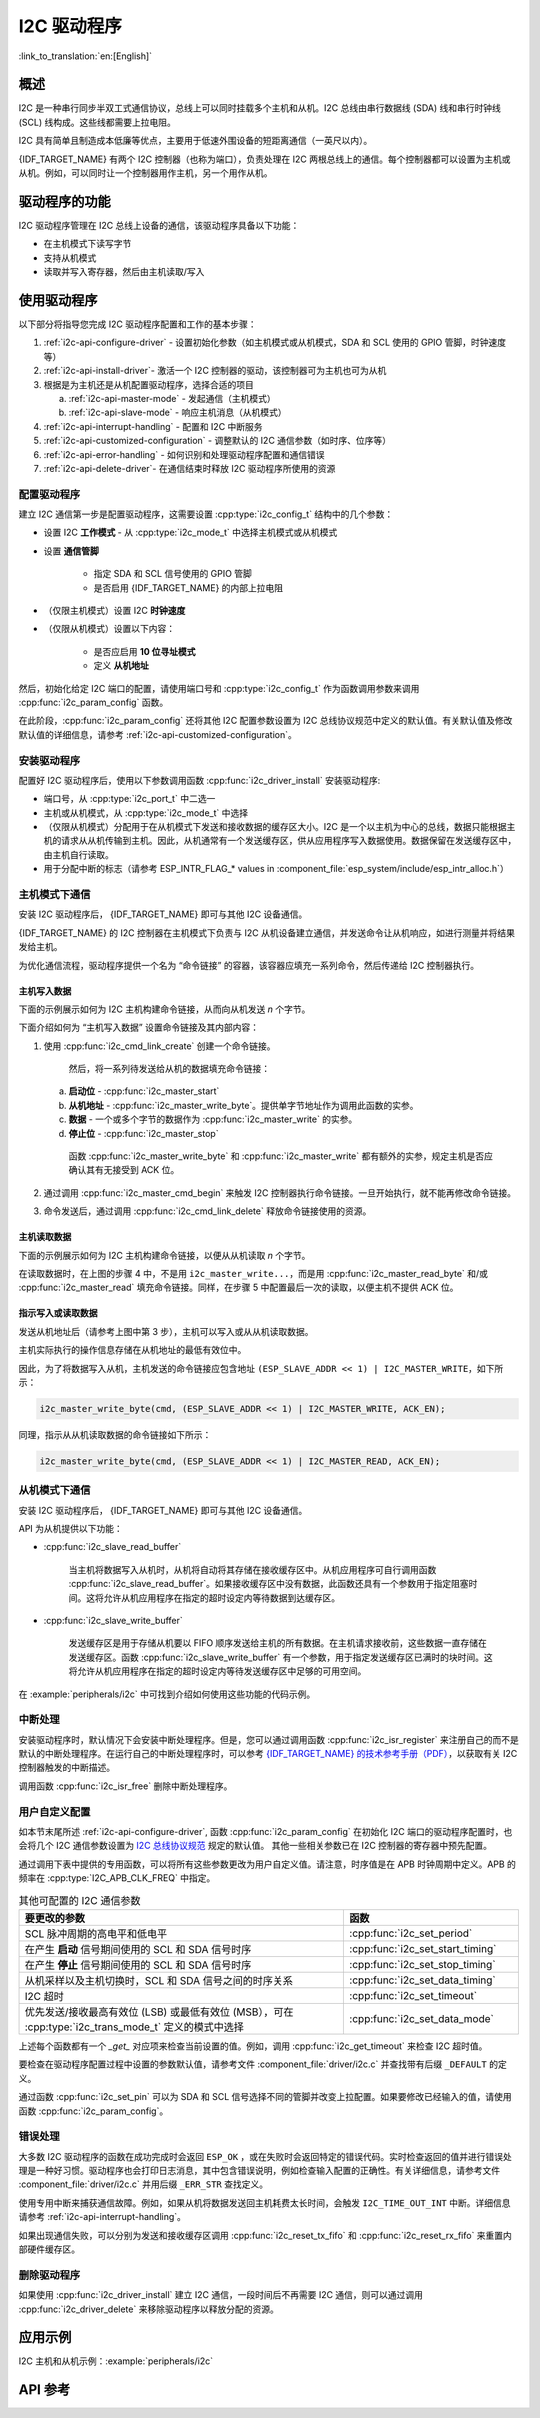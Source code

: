 I2C 驱动程序
===============

:link_to_translation:`en:[English]`

概述
---------

I2C 是一种串行同步半双工式通信协议，总线上可以同时挂载多个主机和从机。I2C 总线由串行数据线 (SDA) 线和串行时钟线 (SCL) 线构成。这些线都需要上拉电阻。

I2C 具有简单且制造成本低廉等优点，主要用于低速外围设备的短距离通信（一英尺以内）。

{IDF_TARGET_NAME} 有两个 I2C 控制器（也称为端口），负责处理在 I2C 两根总线上的通信。每个控制器都可以设置为主机或从机。例如，可以同时让一个控制器用作主机，另一个用作从机。


驱动程序的功能
---------------

I2C 驱动程序管理在 I2C 总线上设备的通信，该驱动程序具备以下功能： 

- 在主机模式下读写字节
- 支持从机模式
- 读取并写入寄存器，然后由主机读取/写入


使用驱动程序
---------------

以下部分将指导您完成 I2C 驱动程序配置和工作的基本步骤：

1. :ref:`i2c-api-configure-driver` - 设置初始化参数（如主机模式或从机模式，SDA 和 SCL 使用的 GPIO 管脚，时钟速度等）
2. :ref:`i2c-api-install-driver`- 激活一个 I2C 控制器的驱动，该控制器可为主机也可为从机
3. 根据是为主机还是从机配置驱动程序，选择合适的项目

   a) :ref:`i2c-api-master-mode` - 发起通信（主机模式）    
   b) :ref:`i2c-api-slave-mode` - 响应主机消息（从机模式）

4. :ref:`i2c-api-interrupt-handling` - 配置和 I2C 中断服务
5. :ref:`i2c-api-customized-configuration` - 调整默认的 I2C 通信参数（如时序、位序等）
6. :ref:`i2c-api-error-handling` - 如何识别和处理驱动程序配置和通信错误
7. :ref:`i2c-api-delete-driver`- 在通信结束时释放 I2C 驱动程序所使用的资源


.. _i2c-api-configure-driver:

配置驱动程序
^^^^^^^^^^^^^

建立 I2C 通信第一步是配置驱动程序，这需要设置 :cpp:type:`i2c_config_t` 结构中的几个参数：

- 设置 I2C **工作模式** - 从 :cpp:type:`i2c_mode_t` 中选择主机模式或从机模式
- 设置 **通信管脚**

    - 指定 SDA 和 SCL 信号使用的 GPIO 管脚
    - 是否启用 {IDF_TARGET_NAME} 的内部上拉电阻

- （仅限主机模式）设置 I2C **时钟速度**
- （仅限从机模式）设置以下内容：

    * 是否应启用 **10 位寻址模式**
    * 定义 **从机地址**

然后，初始化给定 I2C 端口的配置，请使用端口号和 :cpp:type:`i2c_config_t` 作为函数调用参数来调用 :cpp:func:`i2c_param_config` 函数。

在此阶段，:cpp:func:`i2c_param_config` 还将其他 I2C 配置参数设置为 I2C 总线协议规范中定义的默认值。有关默认值及修改默认值的详细信息，请参考 :ref:`i2c-api-customized-configuration`。


.. _i2c-api-install-driver:

安装驱动程序
^^^^^^^^^^^^^^

配置好 I2C 驱动程序后，使用以下参数调用函数  :cpp:func:`i2c_driver_install` 安装驱动程序:

- 端口号，从 :cpp:type:`i2c_port_t` 中二选一
- 主机或从机模式，从 :cpp:type:`i2c_mode_t` 中选择 
- （仅限从机模式）分配用于在从机模式下发送和接收数据的缓存区大小。I2C 是一个以主机为中心的总线，数据只能根据主机的请求从从机传输到主机。因此，从机通常有一个发送缓存区，供从应用程序写入数据使用。数据保留在发送缓存区中，由主机自行读取。 
- 用于分配中断的标志（请参考 ESP_INTR_FLAG_* values in :component_file:`esp_system/include/esp_intr_alloc.h`）


.. _i2c-api-master-mode:

主机模式下通信
^^^^^^^^^^^^^^^^^^

安装 I2C 驱动程序后， {IDF_TARGET_NAME} 即可与其他 I2C 设备通信。

{IDF_TARGET_NAME} 的 I2C 控制器在主机模式下负责与 I2C 从机设备建立通信，并发送命令让从机响应，如进行测量并将结果发给主机。

为优化通信流程，驱动程序提供一个名为 “命令链接” 的容器，该容器应填充一系列命令，然后传递给 I2C 控制器执行。


主机写入数据
"""""""""""""

下面的示例展示如何为 I2C 主机构建命令链接，从而向从机发送 *n* 个字节。


.. blockdiag:: ../../../_static/diagrams/i2c-command-link-master-write-blockdiag.diag
    :scale: 100
    :caption: I2C command link - master write example
    :align: center


下面介绍如何为 “主机写入数据” 设置命令链接及其内部内容：

1. 使用 :cpp:func:`i2c_cmd_link_create` 创建一个命令链接。

    然后，将一系列待发送给从机的数据填充命令链接：

   a) **启动位** - :cpp:func:`i2c_master_start`
   b) **从机地址** - :cpp:func:`i2c_master_write_byte`。提供单字节地址作为调用此函数的实参。
   c) **数据** - 一个或多个字节的数据作为 :cpp:func:`i2c_master_write` 的实参。
   d) **停止位** - :cpp:func:`i2c_master_stop`

    函数 :cpp:func:`i2c_master_write_byte` 和 :cpp:func:`i2c_master_write` 都有额外的实参，规定主机是否应确认其有无接受到 ACK 位。

2. 通过调用 :cpp:func:`i2c_master_cmd_begin` 来触发 I2C 控制器执行命令链接。一旦开始执行，就不能再修改命令链接。 
3. 命令发送后，通过调用 :cpp:func:`i2c_cmd_link_delete` 释放命令链接使用的资源。


主机读取数据
""""""""""""""

下面的示例展示如何为 I2C 主机构建命令链接，以便从从机读取 *n* 个字节。

.. blockdiag:: ../../../_static/diagrams/i2c-command-link-master-read-blockdiag.diag
    :scale: 100
    :caption: I2C command link - master read example
    :align: center


在读取数据时，在上图的步骤 4 中，不是用 ``i2c_master_write...``，而是用 :cpp:func:`i2c_master_read_byte` 和/或 :cpp:func:`i2c_master_read` 填充命令链接。同样，在步骤 5 中配置最后一次的读取，以便主机不提供 ACK 位。


指示写入或读取数据
""""""""""""""""""

发送从机地址后（请参考上图中第 3 步），主机可以写入或从从机读取数据。

主机实际执行的操作信息存储在从机地址的最低有效位中。

因此，为了将数据写入从机，主机发送的命令链接应包含地址 ``(ESP_SLAVE_ADDR << 1) | I2C_MASTER_WRITE``，如下所示：

.. code-block:: c

    i2c_master_write_byte(cmd, (ESP_SLAVE_ADDR << 1) | I2C_MASTER_WRITE, ACK_EN);

同理，指示从从机读取数据的命令链接如下所示：

.. code-block:: c

    i2c_master_write_byte(cmd, (ESP_SLAVE_ADDR << 1) | I2C_MASTER_READ, ACK_EN);


.. _i2c-api-slave-mode:

从机模式下通信
^^^^^^^^^^^^^^^^^^^^^^

安装 I2C 驱动程序后， {IDF_TARGET_NAME} 即可与其他 I2C 设备通信。

API 为从机提供以下功能：

- :cpp:func:`i2c_slave_read_buffer`

    当主机将数据写入从机时，从机将自动将其存储在接收缓存区中。从机应用程序可自行调用函数 :cpp:func:`i2c_slave_read_buffer`。如果接收缓存区中没有数据，此函数还具有一个参数用于指定阻塞时间。这将允许从机应用程序在指定的超时设定内等待数据到达缓存区。

- :cpp:func:`i2c_slave_write_buffer`

    发送缓存区是用于存储从机要以 FIFO 顺序发送给主机的所有数据。在主机请求接收前，这些数据一直存储在发送缓存区。函数 :cpp:func:`i2c_slave_write_buffer` 有一个参数，用于指定发送缓存区已满时的块时间。这将允许从机应用程序在指定的超时设定内等待发送缓存区中足够的可用空间。 

在 :example:`peripherals/i2c` 中可找到介绍如何使用这些功能的代码示例。


.. _i2c-api-interrupt-handling:

中断处理
^^^^^^^^^^^

安装驱动程序时，默认情况下会安装中断处理程序。但是，您可以通过调用函数 :cpp:func:`i2c_isr_register` 来注册自己的而不是默认的中断处理程序。在运行自己的中断处理程序时，可以参考 `{IDF_TARGET_NAME} 的技术参考手册（PDF） <{IDF_TARGET_TRM_EN_URL}>`_，以获取有关 I2C 控制器触发的中断描述。 

调用函数 :cpp:func:`i2c_isr_free` 删除中断处理程序。

.. _i2c-api-customized-configuration:

用户自定义配置
^^^^^^^^^^^^^^^

如本节末尾所述 :ref:`i2c-api-configure-driver`, 函数 :cpp:func:`i2c_param_config` 在初始化 I2C 端口的驱动程序配置时，也会将几个 I2C 通信参数设置为 `I2C 总线协议规范 <https://www.nxp.com/docs/en/user-guide/UM10204.pdf>`_ 规定的默认值。 其他一些相关参数已在 I2C 控制器的寄存器中预先配置。

通过调用下表中提供的专用函数，可以将所有这些参数更改为用户自定义值。请注意，时序值是在 APB 时钟周期中定义。APB 的频率在 :cpp:type:`I2C_APB_CLK_FREQ` 中指定。

.. list-table:: 其他可配置的 I2C 通信参数
   :widths: 65 35
   :header-rows: 1

   * - 要更改的参数
     - 函数
   * - SCL 脉冲周期的高电平和低电平
     - :cpp:func:`i2c_set_period`
   * - 在产生 **启动** 信号期间使用的 SCL 和 SDA 信号时序
     - :cpp:func:`i2c_set_start_timing`
   * - 在产生 **停止** 信号期间使用的 SCL 和 SDA 信号时序
     - :cpp:func:`i2c_set_stop_timing`
   * - 从机采样以及主机切换时，SCL 和 SDA 信号之间的时序关系
     - :cpp:func:`i2c_set_data_timing`
   * - I2C 超时
     - :cpp:func:`i2c_set_timeout`
   * - 优先发送/接收最高有效位 (LSB) 或最低有效位 (MSB），可在 :cpp:type:`i2c_trans_mode_t` 定义的模式中选择
     - :cpp:func:`i2c_set_data_mode`


上述每个函数都有一个 *_get_* 对应项来检查当前设置的值。例如，调用 :cpp:func:`i2c_get_timeout` 来检查 I2C 超时值。 

要检查在驱动程序配置过程中设置的参数默认值，请参考文件 :component_file:`driver/i2c.c` 并查找带有后缀 ``_DEFAULT`` 的定义。 

通过函数 :cpp:func:`i2c_set_pin` 可以为 SDA 和 SCL 信号选择不同的管脚并改变上拉配置。如果要修改已经输入的值，请使用函数 :cpp:func:`i2c_param_config`。


.. 注解 ::

    {IDF_TARGET_NAME} 的内部上拉电阻范围为几万欧姆，因此在大多数情况下，它们本身不足以用作 I2C 上拉电阻。建议用户使用阻值在 `I2C 总线协议规范 <https://www.nxp.com/docs/en/user-guide/UM10204.pdf>`_ 规定范围内的上拉电阻。  


.. _i2c-api-error-handling:

错误处理
^^^^^^^^^^

大多数 I2C 驱动程序的函数在成功完成时会返回 ``ESP_OK`` ，或在失败时会返回特定的错误代码。实时检查返回的值并进行错误处理是一种好习惯。驱动程序也会打印日志消息，其中包含错误说明，例如检查输入配置的正确性。有关详细信息，请参考文件 :component_file:`driver/i2c.c` 并用后缀 ``_ERR_STR`` 查找定义。

使用专用中断来捕获通信故障。例如，如果从机将数据发送回主机耗费太长时间，会触发 ``I2C_TIME_OUT_INT`` 中断。详细信息请参考 :ref:`i2c-api-interrupt-handling`。

如果出现通信失败，可以分别为发送和接收缓存区调用 :cpp:func:`i2c_reset_tx_fifo` 和  :cpp:func:`i2c_reset_rx_fifo` 来重置内部硬件缓存区。


.. _i2c-api-delete-driver:

删除驱动程序
^^^^^^^^^^^^^

如果使用 :cpp:func:`i2c_driver_install` 建立 I2C 通信，一段时间后不再需要 I2C 通信，则可以通过调用 :cpp:func:`i2c_driver_delete` 来移除驱动程序以释放分配的资源。  


应用示例
----------

I2C 主机和从机示例：:example:`peripherals/i2c`


API 参考
----------

.. include-build-file:: inc/i2c.inc
.. include-build-file:: inc/i2c_types.inc
